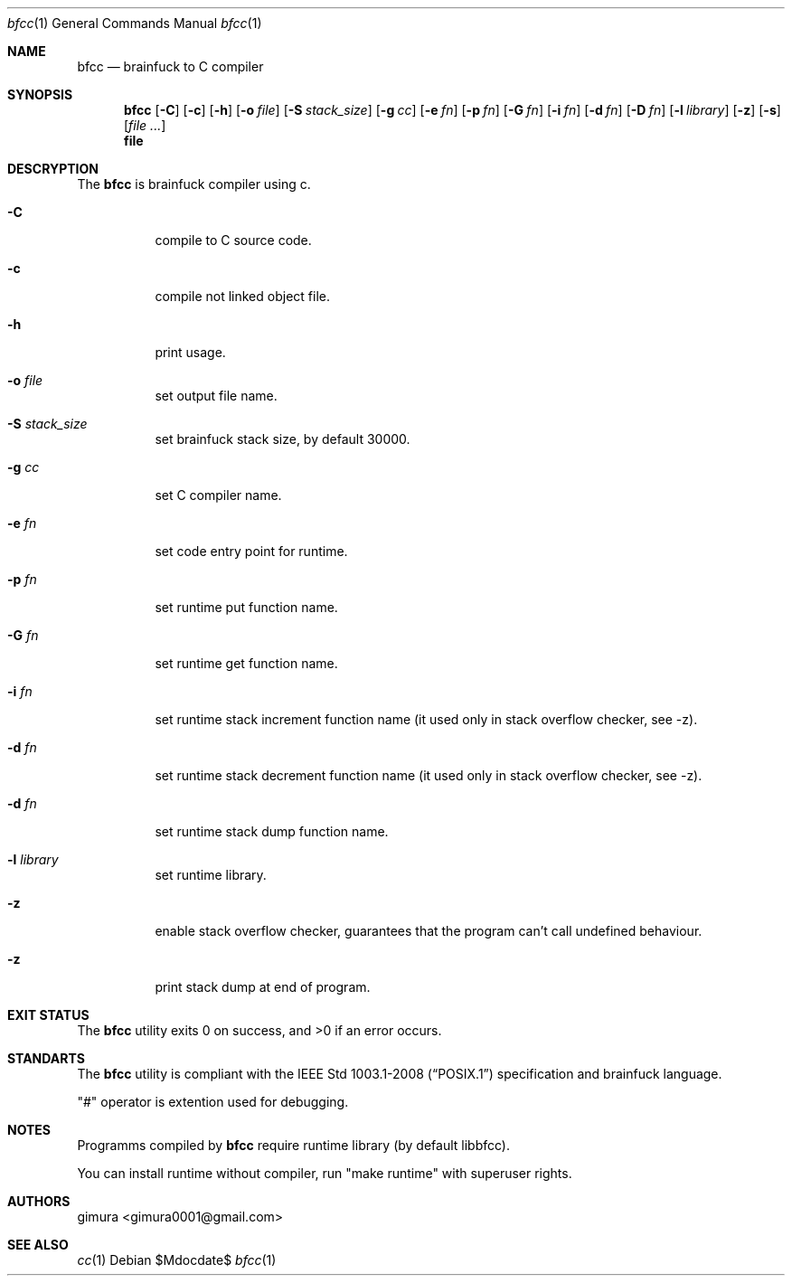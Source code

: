 .Dd $Mdocdate$
.Dt bfcc 1
.Os
.
.Sh NAME
.Nm bfcc
.Nd brainfuck to C compiler
.
.Sh SYNOPSIS
.Nm
.Op Fl C
.Op Fl c
.Op Fl h
.Op Fl o Ar file
.Op Fl S Ar stack_size
.Op Fl g Ar cc
.Op Fl e Ar fn
.Op Fl p Ar fn
.Op Fl G Ar fn
.Op Fl i Ar fn
.Op Fl d Ar fn
.Op Fl D Ar fn
.Op Fl l Ar library
.Op Fl z
.Op Fl s
.Op Ar
.Nm file
.
.Sh DESCRYPTION
The
.Nm 
is brainfuck compiler using c.
.Pp
.Bl -tag -width Ds
.It Fl C
compile to C source code.
.It Fl c
compile not linked object file.
.It Fl h
print usage.
.It Fl o Ar file
set output file name.
.It Fl S Ar stack_size
set brainfuck stack size, by default 30000.
.It Fl g Ar cc
set C compiler name.
.It Fl e Ar fn
set code entry point for runtime.
.It Fl p Ar fn
set runtime put function name.
.It Fl G Ar fn
set runtime get function name.
.It Fl i Ar fn
set runtime stack increment function name (it used only in stack overflow checker, see -z).
.It Fl d Ar fn
set runtime stack decrement function name (it used only in stack overflow checker, see -z).
.It Fl d Ar fn
set runtime stack dump function name.
.It Fl l Ar library
set runtime library.
.It Fl z
enable stack overflow checker, guarantees that the program can't call undefined behaviour.
.It Fl z
print stack dump at end of program.
.El
.
.Sh EXIT STATUS
.Ex -std
.
.Sh STANDARTS
The
.Nm
utility is compliant with the
.St -p1003.1-2008
specification and brainfuck language.
.Pp
"#" operator is extention used for debugging.
.
.Sh NOTES
Programms compiled by
.Nm
require runtime library (by default libbfcc).
.Pp
You can install runtime without compiler,
run "make runtime" with superuser rights.
.
.Sh AUTHORS
.An gimura Aq gimura0001@gmail.com
.
.Sh SEE ALSO
.Xr cc 1

